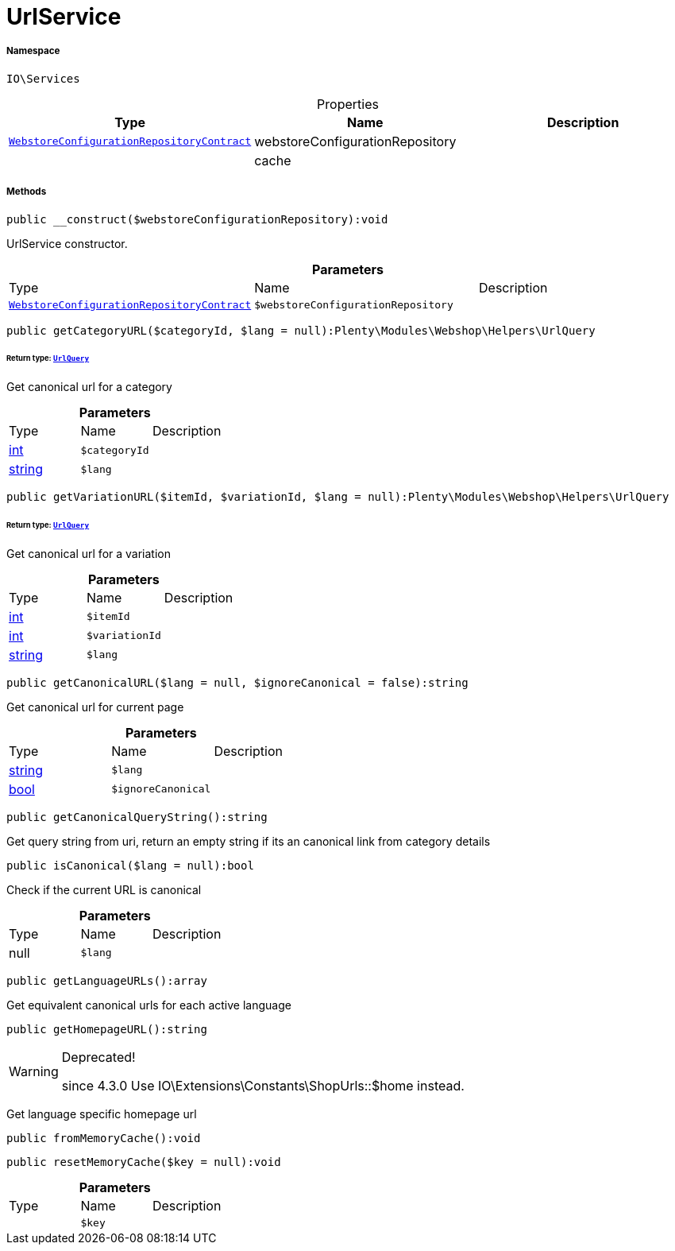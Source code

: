 :table-caption!:
:example-caption!:
:source-highlighter: prettify
:sectids!:
[[io__urlservice]]
= UrlService





===== Namespace

`IO\Services`





.Properties
|===
|Type |Name |Description

| xref:stable7@interface::Webshop.adoc#webshop_contracts_webstoreconfigurationrepositorycontract[`WebstoreConfigurationRepositoryContract`]
    |webstoreConfigurationRepository
    |
| 
    |cache
    |
|===


===== Methods

[source%nowrap, php]
----

public __construct($webstoreConfigurationRepository):void

----







UrlService constructor.

.*Parameters*
|===
|Type |Name |Description
| xref:stable7@interface::Webshop.adoc#webshop_contracts_webstoreconfigurationrepositorycontract[`WebstoreConfigurationRepositoryContract`]
a|`$webstoreConfigurationRepository`
|
|===


[source%nowrap, php]
----

public getCategoryURL($categoryId, $lang = null):Plenty\Modules\Webshop\Helpers\UrlQuery

----




====== *Return type:* xref:stable7@interface::Webshop.adoc#webshop_helpers_urlquery[`UrlQuery`]


Get canonical url for a category

.*Parameters*
|===
|Type |Name |Description
|link:http://php.net/int[int^]
a|`$categoryId`
|

|link:http://php.net/string[string^]
a|`$lang`
|
|===


[source%nowrap, php]
----

public getVariationURL($itemId, $variationId, $lang = null):Plenty\Modules\Webshop\Helpers\UrlQuery

----




====== *Return type:* xref:stable7@interface::Webshop.adoc#webshop_helpers_urlquery[`UrlQuery`]


Get canonical url for a variation

.*Parameters*
|===
|Type |Name |Description
|link:http://php.net/int[int^]
a|`$itemId`
|

|link:http://php.net/int[int^]
a|`$variationId`
|

|link:http://php.net/string[string^]
a|`$lang`
|
|===


[source%nowrap, php]
----

public getCanonicalURL($lang = null, $ignoreCanonical = false):string

----







Get canonical url for current page

.*Parameters*
|===
|Type |Name |Description
|link:http://php.net/string[string^]
a|`$lang`
|

|link:http://php.net/bool[bool^]
a|`$ignoreCanonical`
|
|===


[source%nowrap, php]
----

public getCanonicalQueryString():string

----







Get query string from uri, return an empty string if its an canonical link from category details

[source%nowrap, php]
----

public isCanonical($lang = null):bool

----







Check if the current URL is canonical

.*Parameters*
|===
|Type |Name |Description
| null
a|`$lang`
|
|===


[source%nowrap, php]
----

public getLanguageURLs():array

----







Get equivalent canonical urls for each active language

[source%nowrap, php]
----

public getHomepageURL():string

----

[WARNING]
.Deprecated! 
====

since 4.3.0
Use IO\Extensions\Constants\ShopUrls::$home instead.

====






Get language specific homepage url

[source%nowrap, php]
----

public fromMemoryCache():void

----









[source%nowrap, php]
----

public resetMemoryCache($key = null):void

----









.*Parameters*
|===
|Type |Name |Description
| 
a|`$key`
|
|===


